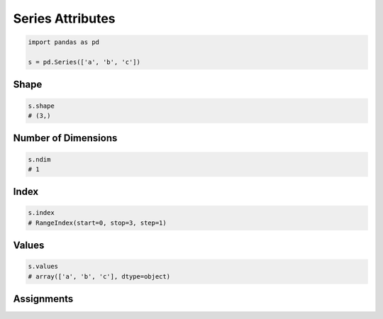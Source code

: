 *****************
Series Attributes
*****************


.. code-block:: python

    import pandas as pd

    s = pd.Series(['a', 'b', 'c'])


Shape
=====
.. code-block:: python

    s.shape
    # (3,)


Number of Dimensions
====================
.. code-block:: python

    s.ndim
    # 1


Index
=====
.. code-block:: python

    s.index
    # RangeIndex(start=0, stop=3, step=1)


Values
======
.. code-block:: python

    s.values
    # array(['a', 'b', 'c'], dtype=object)


Assignments
===========
.. todo:: Create assignments
